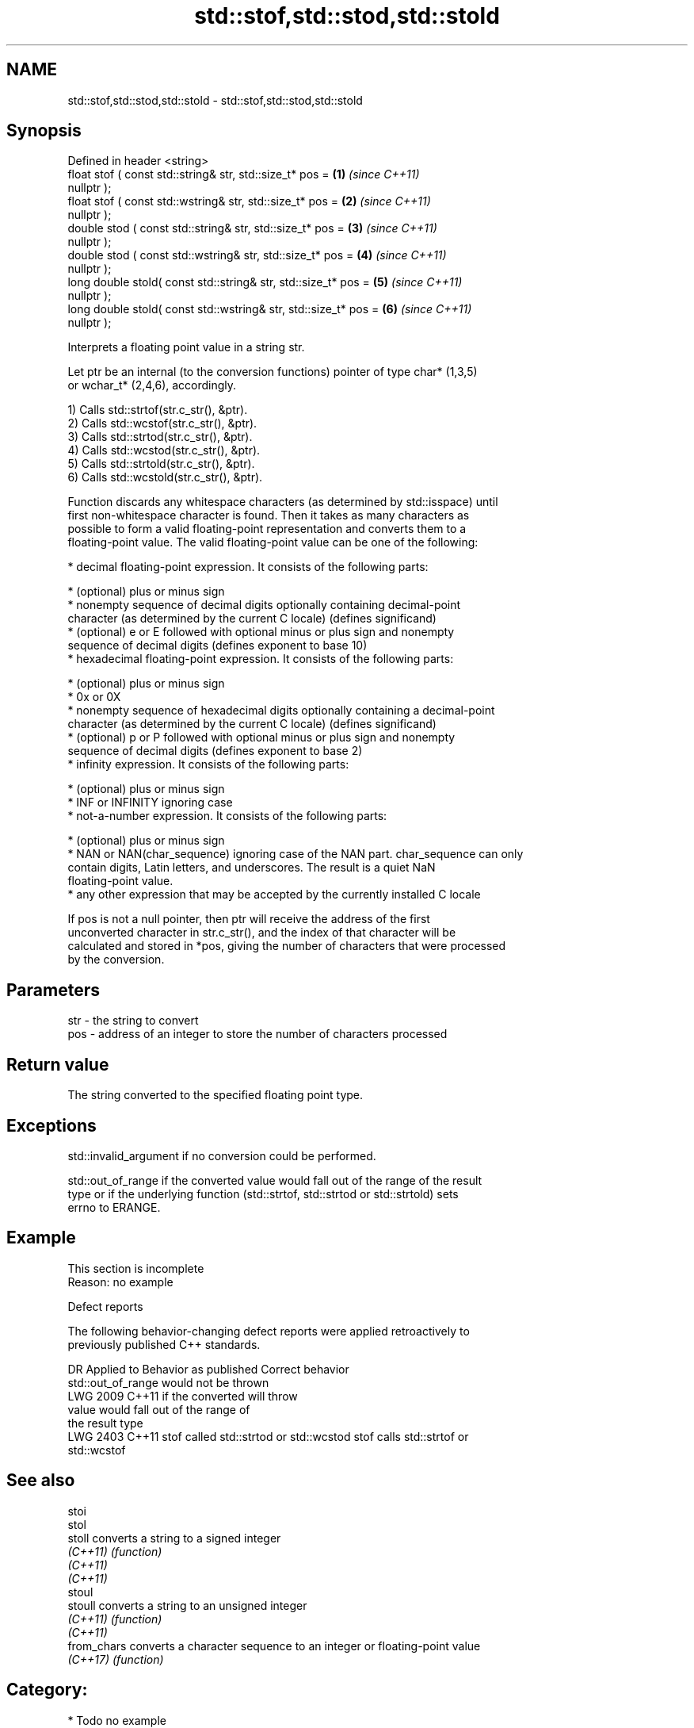 .TH std::stof,std::stod,std::stold 3 "2024.06.10" "http://cppreference.com" "C++ Standard Libary"
.SH NAME
std::stof,std::stod,std::stold \- std::stof,std::stod,std::stold

.SH Synopsis
   Defined in header <string>
   float       stof ( const std::string& str, std::size_t* pos =      \fB(1)\fP \fI(since C++11)\fP
   nullptr );
   float       stof ( const std::wstring& str, std::size_t* pos =     \fB(2)\fP \fI(since C++11)\fP
   nullptr );
   double      stod ( const std::string& str, std::size_t* pos =      \fB(3)\fP \fI(since C++11)\fP
   nullptr );
   double      stod ( const std::wstring& str, std::size_t* pos =     \fB(4)\fP \fI(since C++11)\fP
   nullptr );
   long double stold( const std::string& str, std::size_t* pos =      \fB(5)\fP \fI(since C++11)\fP
   nullptr );
   long double stold( const std::wstring& str, std::size_t* pos =     \fB(6)\fP \fI(since C++11)\fP
   nullptr );

   Interprets a floating point value in a string str.

   Let ptr be an internal (to the conversion functions) pointer of type char* (1,3,5)
   or wchar_t* (2,4,6), accordingly.

   1) Calls std::strtof(str.c_str(), &ptr).
   2) Calls std::wcstof(str.c_str(), &ptr).
   3) Calls std::strtod(str.c_str(), &ptr).
   4) Calls std::wcstod(str.c_str(), &ptr).
   5) Calls std::strtold(str.c_str(), &ptr).
   6) Calls std::wcstold(str.c_str(), &ptr).

   Function discards any whitespace characters (as determined by std::isspace) until
   first non-whitespace character is found. Then it takes as many characters as
   possible to form a valid floating-point representation and converts them to a
   floating-point value. The valid floating-point value can be one of the following:

     * decimal floating-point expression. It consists of the following parts:

     * (optional) plus or minus sign
     * nonempty sequence of decimal digits optionally containing decimal-point
       character (as determined by the current C locale) (defines significand)
     * (optional) e or E followed with optional minus or plus sign and nonempty
       sequence of decimal digits (defines exponent to base 10)
     * hexadecimal floating-point expression. It consists of the following parts:

     * (optional) plus or minus sign
     * 0x or 0X
     * nonempty sequence of hexadecimal digits optionally containing a decimal-point
       character (as determined by the current C locale) (defines significand)
     * (optional) p or P followed with optional minus or plus sign and nonempty
       sequence of decimal digits (defines exponent to base 2)
     * infinity expression. It consists of the following parts:

     * (optional) plus or minus sign
     * INF or INFINITY ignoring case
     * not-a-number expression. It consists of the following parts:

     * (optional) plus or minus sign
     * NAN or NAN(char_sequence) ignoring case of the NAN part. char_sequence can only
       contain digits, Latin letters, and underscores. The result is a quiet NaN
       floating-point value.
     * any other expression that may be accepted by the currently installed C locale

   If pos is not a null pointer, then ptr will receive the address of the first
   unconverted character in str.c_str(), and the index of that character will be
   calculated and stored in *pos, giving the number of characters that were processed
   by the conversion.

.SH Parameters

   str - the string to convert
   pos - address of an integer to store the number of characters processed

.SH Return value

   The string converted to the specified floating point type.

.SH Exceptions

   std::invalid_argument if no conversion could be performed.

   std::out_of_range if the converted value would fall out of the range of the result
   type or if the underlying function (std::strtof, std::strtod or std::strtold) sets
   errno to ERANGE.

.SH Example

    This section is incomplete
    Reason: no example

   Defect reports

   The following behavior-changing defect reports were applied retroactively to
   previously published C++ standards.

      DR    Applied to         Behavior as published              Correct behavior
                       std::out_of_range would not be thrown
   LWG 2009 C++11      if the converted                       will throw
                       value would fall out of the range of
                       the result type
   LWG 2403 C++11      stof called std::strtod or std::wcstod stof calls std::strtof or
                                                              std::wcstof

.SH See also

   stoi
   stol
   stoll      converts a string to a signed integer
   \fI(C++11)\fP    \fI(function)\fP
   \fI(C++11)\fP
   \fI(C++11)\fP
   stoul
   stoull     converts a string to an unsigned integer
   \fI(C++11)\fP    \fI(function)\fP
   \fI(C++11)\fP
   from_chars converts a character sequence to an integer or floating-point value
   \fI(C++17)\fP    \fI(function)\fP

.SH Category:
     * Todo no example
